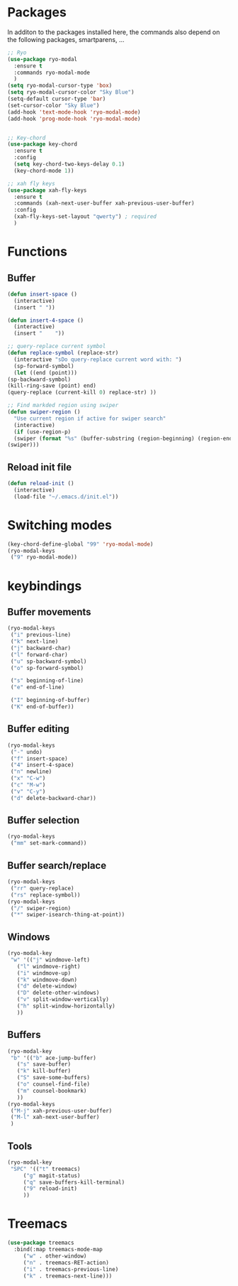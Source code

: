 * Packages
  In additon to the packages installed here, the commands also depend
  on the following packages, smartparens, ...
  #+begin_src emacs-lisp
    ;; Ryo
    (use-package ryo-modal
      :ensure t
      :commands ryo-modal-mode
      )
    (setq ryo-modal-cursor-type 'box)
    (setq ryo-modal-cursor-color "Sky Blue")
    (setq-default cursor-type 'bar)
    (set-cursor-color "Sky Blue")
    (add-hook 'text-mode-hook 'ryo-modal-mode)
    (add-hook 'prog-mode-hook 'ryo-modal-mode)
    
    
    ;; Key-chord
    (use-package key-chord
      :ensure t
      :config
      (setq key-chord-two-keys-delay 0.1)
      (key-chord-mode 1))
    
    ;; xah fly keys
    (use-package xah-fly-keys
      :ensure t
      :commands (xah-next-user-buffer xah-previous-user-buffer)
      :config
      (xah-fly-keys-set-layout "qwerty") ; required
      )
    
  #+end_src
* Functions
** Buffer
   #+begin_src emacs-lisp
     (defun insert-space ()
       (interactive)
       (insert " "))
     
     (defun insert-4-space ()
       (interactive)
       (insert "    "))
     
     ;; query-replace current symbol
     (defun replace-symbol (replace-str)
       (interactive "sDo query-replace current word with: ")
       (sp-forward-symbol)
       (let ((end (point)))
	 (sp-backward-symbol)
	 (kill-ring-save (point) end)
	 (query-replace (current-kill 0) replace-str) ))
     
     ;; Find markded region using swiper
     (defun swiper-region ()
       "Use current region if active for swiper search"
       (interactive)
       (if (use-region-p)
	   (swiper (format "%s" (buffer-substring (region-beginning) (region-end))))
	 (swiper)))
   #+end_src
** Reload init file
   #+begin_src emacs-lisp
     (defun reload-init ()
       (interactive)
       (load-file "~/.emacs.d/init.el"))
   #+end_src
* Switching modes
  #+begin_src emacs-lisp
    (key-chord-define-global "99" 'ryo-modal-mode)
    (ryo-modal-keys
     ("9" ryo-modal-mode))
  #+end_src
* keybindings
** Buffer movements
   #+begin_src emacs-lisp
     (ryo-modal-keys
      ("i" previous-line)
      ("k" next-line)
      ("j" backward-char)
      ("l" forward-char)
      ("u" sp-backward-symbol)
      ("o" sp-forward-symbol)
     
      ("s" beginning-of-line)
      ("e" end-of-line)
     
      ("I" beginning-of-buffer)
      ("K" end-of-buffer))
   #+end_src
** Buffer editing
   #+begin_src emacs-lisp
     (ryo-modal-keys
      ("-" undo)
      ("f" insert-space)
      ("4" insert-4-space)
      ("n" newline)
      ("x" "C-w")
      ("c" "M-w")
      ("v" "C-y")
      ("d" delete-backward-char))
   #+end_src
** Buffer selection
   #+begin_src emacs-lisp
     (ryo-modal-keys
      ("mm" set-mark-command))
   #+end_src
** Buffer search/replace
   #+begin_src emacs-lisp
     (ryo-modal-keys
      ("rr" query-replace)
      ("rs" replace-symbol))
     (ryo-modal-keys
      ("/" swiper-region)
      ("*" swiper-isearch-thing-at-point)) 
     #+end_src
** Windows
   #+begin_src emacs-lisp
     (ryo-modal-key
      "w" '(("j" windmove-left)
	    ("l" windmove-right)
	    ("i" windmove-up)
	    ("k" windmove-down)
	    ("d" delete-window)
	    ("D" delete-other-windows)
	    ("v" split-window-vertically)
	    ("h" split-window-horizontally)
	    ))
   #+end_src
** Buffers
   #+begin_src emacs-lisp
     (ryo-modal-key
      "b" '(("b" ace-jump-buffer)
	    ("s" save-buffer)
	    ("k" kill-buffer)
	    ("S" save-some-buffers)
	    ("o" counsel-find-file)
	    ("m" counsel-bookmark)
	    ))
     (ryo-modal-keys
      ("M-j" xah-previous-user-buffer)
      ("M-l" xah-next-user-buffer)
      )
   #+end_src
** Tools
   #+begin_src emacs-lisp
     (ryo-modal-key
      "SPC" '(("t" treemacs)
	      ("g" magit-status)
	      ("q" save-buffers-kill-terminal)
	      ("9" reload-init)
	      ))
	   #+end_src
* Treemacs
  #+begin_src emacs-lisp
    (use-package treemacs
      :bind(:map treemacs-mode-map
		 ("w" . other-window)
		 ("n" . treemacs-RET-action)
		 ("i" . treemacs-previous-line)
		 ("k" . treemacs-next-line)))
  #+end_src
